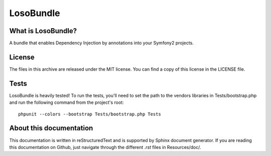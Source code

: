 LosoBundle
==========

What is LosoBundle?
-------------------

A bundle that enables Dependency Injection by annotations into your Symfony2
projects.

License
-------

The files in this archive are released under the MIT license.  You can find a
copy of this license in the LICENSE file.

Tests
-----

LosoBundle is heavily tested! To run the tests, you'll need to set the path to
the vendors libraries in Tests/bootstrap.php and run the following command from
the project's root::

    phpunit --colors --bootstrap Tests/bootstrap.php Tests

About this documentation
------------------------

This documentation is written in reStructuredText and is supported by Sphinx
document generator. If you are reading this documentation on Github, just
navigate through the different `.rst` files in Resources/doc/.

.. toc::

    installation
    configuration
    annotations
    services
    repositories
